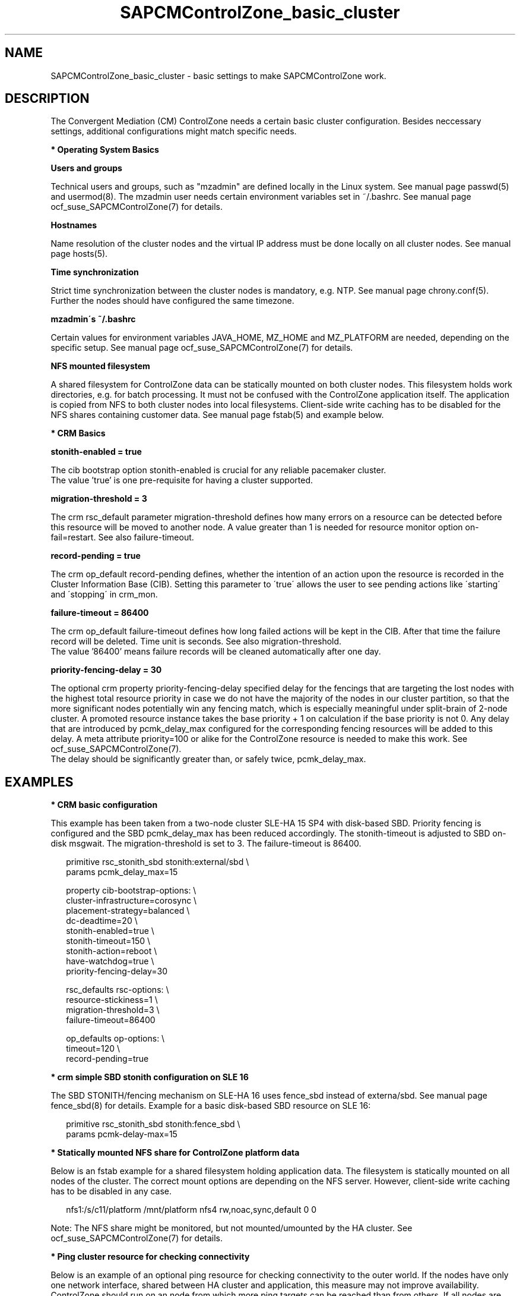 .\" Version: 0.1
.\"
.TH SAPCMControlZone_basic_cluster 7 "05 Jul 2025" "" "SAPCMControlZone"
.\"
.SH NAME
.\"
SAPCMControlZone_basic_cluster \- basic settings to make SAPCMControlZone work.
.PP
.\"
.SH DESCRIPTION
.\"
The Convergent Mediation (CM) ControlZone needs a certain basic cluster
configuration. Besides neccessary settings, additional configurations might
match specific needs.
.PP
\fB* Operating System Basics\fR
.PP
\fBUsers and groups\fR
.PP
Technical users and groups, such as "mzadmin" are defined locally in the Linux
system. See manual page passwd(5) and usermod(8). The mzadmin user needs
certain environment variables set in ~/.bashrc. See manual page
ocf_suse_SAPCMControlZone(7) for details.
.PP
\fBHostnames\fR
.PP
Name resolution of the cluster nodes and the virtual IP address must be done
locally on all cluster nodes. See manual page hosts(5).
.PP
\fBTime synchronization\fR
.PP
Strict time synchronization between the cluster nodes is mandatory, e.g. NTP.
See manual page chrony.conf(5). Further the nodes should have configured the
same timezone.
.PP
\fBmzadmin´s ~/.bashrc\fR
.PP
Certain values for environment variables JAVA_HOME, MZ_HOME and MZ_PLATFORM are
needed, depending on the specific setup. See manual page
ocf_suse_SAPCMControlZone(7) for details.
.PP
\fBNFS mounted filesystem\fR
.PP
A shared filesystem for ControlZone data can be statically mounted on both
cluster nodes. This filesystem holds work directories, e.g. for batch
processing. It must not be confused with the ControlZone application itself.
The application is copied from NFS to both cluster nodes into local
filesystems. Client-side write caching has to be disabled for the NFS shares
containing customer data. See manual page fstab(5) and example below.
.PP
\fB* CRM Basics\fR
.PP
\fBstonith-enabled = true\fR
.PP
The cib bootstrap option stonith-enabled is crucial for any reliable pacemaker
cluster.
.br
The value 'true' is one pre-requisite for having a cluster supported.  
.PP
\fBmigration-threshold = 3\fR
.PP
The crm rsc_default parameter migration-threshold defines how many errors on a
resource can be detected before this resource will be moved to another node.
A value greater than 1 is needed for resource monitor option on-fail=restart.
See also failure-timeout.
.PP
\fBrecord-pending = true\fR
.PP
The crm op_default record-pending defines, whether the intention of an action
upon the resource is recorded in the Cluster Information Base (CIB).
Setting this parameter to \'true\' allows the user to see pending actions like
\'starting\' and \'stopping\' in crm_mon.
.PP
\fBfailure-timeout = 86400\fR
.PP
The crm op_default failure-timeout defines how long failed actions will be kept
in the CIB. After that time the failure record will be deleted.
Time unit is seconds. 
See also migration-threshold.
.br
The value '86400' means failure records will be cleaned automatically after
one day.
.PP
\fBpriority-fencing-delay = 30\fP
.PP
The optional crm property priority-fencing-delay specified delay for the
fencings that are targeting the lost nodes with the highest total resource
priority in case we do not have the majority of the nodes in our cluster
partition, so that the more significant nodes potentially win any fencing
match, which is especially meaningful under split-brain of 2-node cluster.
A promoted resource instance takes the base priority + 1 on calculation if
the base priority is not 0. Any delay that are introduced by pcmk_delay_max
configured for the corresponding fencing resources will be added to this
delay. A meta attribute priority=100 or alike for the ControlZone resource is
needed to make this work. See ocf_suse_SAPCMControlZone(7).
.br
The delay should be significantly greater than, or safely twice,
pcmk_delay_max.
.PP
.\"
.SH EXAMPLES
.\"
.\" TODO OS network tcp_retries2=8 (8..10)
.\"
\fB* CRM basic configuration\fR
.PP
This example has been taken from a two-node cluster SLE-HA 15 SP4 with
disk-based SBD. Priority fencing is configured and the SBD pcmk_delay_max has
been reduced accordingly. The stonith-timeout is adjusted to SBD on-disk
msgwait. The migration-threshold is set to 3. The failure-timeout is 86400.
.PP
.RS 2 
primitive rsc_stonith_sbd stonith:external/sbd \\
.br
 params pcmk_delay_max=15
.PP
property cib-bootstrap-options: \\
.br
 cluster-infrastructure=corosync \\
.br
 placement-strategy=balanced \\
.br
 dc-deadtime=20 \\
.br
 stonith-enabled=true \\
.br
 stonith-timeout=150 \\
.br
 stonith-action=reboot \\
.br
 have-watchdog=true \\
.br
 priority-fencing-delay=30
.PP
rsc_defaults rsc-options: \\
.br
 resource-stickiness=1 \\
.br
 migration-threshold=3 \\
.br
 failure-timeout=86400
.PP
op_defaults op-options: \\
.br
 timeout=120 \\
.br
 record-pending=true 
.RE
.PP
\fB* crm simple SBD stonith configuration on SLE 16\fR
.PP
The SBD STONITH/fencing mechanism on SLE-HA 16 uses fence_sbd instead of
externa/sbd. See manual page fence_sbd(8) for details. 
Example for a basic disk-based SBD resource on SLE 16:
.PP
.RS 2
primitive rsc_stonith_sbd stonith:fence_sbd \\
.br
 params pcmk-delay-max=15
.RE
.PP
\fB* Statically mounted NFS share for ControlZone platform data\fR
.PP
Below is an fstab example for a shared filesystem holding application data.
The filesystem is statically mounted on all nodes of the cluster.
The correct mount options are depending on the NFS server.
However, client-side write caching has to be disabled in any case.
.PP
.RS 2
nfs1:/s/c11/platform /mnt/platform nfs4 rw,noac,sync,default 0 0
.RE
.PP
Note: The NFS share might be monitored, but not mounted/umounted by the HA
cluster. See ocf_suse_SAPCMControlZone(7) for details.
.PP
\fB* Ping cluster resource for checking connectivity\fR
.PP
Below is an example of an optional ping resource for checking connectivity to
the outer world. If the nodes have only one network interface, shared between
HA cluster and application, this measure may not improve availability.
.br
ControlZone should run on an node from which more ping targets can be reached
than from others. If all nodes are same, the ControlZone application resource
group (e.g. grp_C11) stays where it is.
Three vital infrastructure servers outside the datacenter are choosen as ping
targets. If at least two targets are reachable, the current node is preferred
for running ControlZone. The maximum time for detecting connectivity changes is
ca.180 seconds.
.PP
.RS 2
primitive rsc_ping ocf:pacemaker:ping \\
.br
 params name=ping-okay host_list="proxy1 proxy2 proxy3" \\
.br 
 op monitor interval=120 timeout=60 start-delay=10 on-fail=ignore
.PP
clone cln_ping rsc_ping
.PP
location loc_connect_C11 grp_C11 \\
.br
 rule 90000: ping-okay gt 1
.RE
.PP
.\"
.SH FILES
.\"
.TP
/etc/passwd
the local user database
.TP
/etc/groups
the local group database
.TP
/etc/hosts
the local hostname resolution database
.TP
/etc/chrony.conf
the basic configuration for time synchronisation
.TP
/etc/sysctl.d/*.conf
the OS kernel parameters, e.g. TCP tunables
.TP
/etc/fstab
the filesystem table, for statically mounted NFS shares
.TP
~/.bashrc
the mzadmin´s ~/.bashrc, defining JAVA_HOME, MZ_HOME and MZ_PLATFORM
.TP
/usr/lib64/jvm/jre-17-openjdk/
the Java 1.7 runtime environment shipped with the OS, potentially $JAVA_HOME
.PP
.\"
.SH BUGS
.\"
In case of any problem, please use your favourite SAP support process to open a
request for the component BC-OP-LNX-SUSE.
.br
Please report feedback and suggestions to feedback@suse.com.
.PP
.\"
.SH SEE ALSO
.\"
\fBocf_suse_SAPCMControlZone\fP(7), \fBocf_heartbeat_ping\fP(7) ,
\fBcrm\fP(8) , \fBpasswd\fP(5) , \fBusermod\fP(8) , \fBhosts\fP(5) ,
\fBfstab\fP(5) , \fBnfs\fP(5) , \fBmount\fP(8) , \fBchrony.conf\fP(5) ,
\fBha_related_suse_tids\fP(7) , \fBha_related_sap_notes\fP(7) ,
.br
https://documentation.suse.com/sbp/sap/ ,
.br
https://documentation.suse.com/#sle-ha ,
.br
https://www.suse.com/support/kb/doc/?id=000019514 ,
.br
https://www.suse.com/support/kb/doc/?id=000019722 ,
.br
https://launchpad.support.sap.com/#/notes/1552925 ,
.br
https://launchpad.support.sap.com/#/notes/3079845
.PP
.\"
.SH AUTHORS
.\"
F.Herschel, L.Pinne
.PP
.\"
.SH COPYRIGHT
.\"
(c) 2023-2025 SUSE LLC
.br
SAPCMControlZone comes with ABSOLUTELY NO WARRANTY.
.br
For details see the GNU General Public License at
http://www.gnu.org/licenses/gpl.html
.\"
